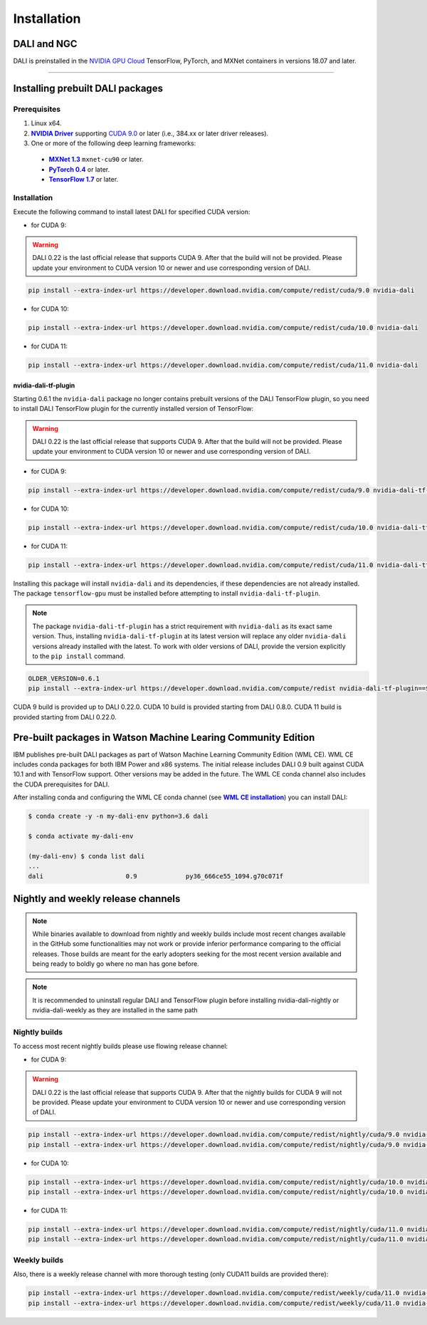 Installation
============

DALI and NGC
------------

DALI is preinstalled in the `NVIDIA GPU Cloud <https://ngc.nvidia.com>`_ TensorFlow, PyTorch, and MXNet containers in versions 18.07 and later.

----

Installing prebuilt DALI packages
---------------------------------

Prerequisites
^^^^^^^^^^^^^


.. |driver link| replace:: **NVIDIA Driver**
.. _driver link: https://www.nvidia.com/drivers
.. |cuda link| replace:: **NVIDIA CUDA 9.0**
.. _cuda link: https://developer.nvidia.com/cuda-downloads
.. |mxnet link| replace:: **MXNet 1.3**
.. _mxnet link: http://mxnet.incubator.apache.org
.. |pytorch link| replace:: **PyTorch 0.4**
.. _pytorch link: https://pytorch.org
.. |tf link| replace:: **TensorFlow 1.7**
.. _tf link: https://www.tensorflow.org

1. Linux x64.
2. |driver link|_ supporting `CUDA 9.0 <https://developer.nvidia.com/cuda-downloads>`__ or later (i.e., 384.xx or later driver releases).
3. One or more of the following deep learning frameworks:

  - |mxnet link|_ ``mxnet-cu90`` or later.
  - |pytorch link|_ or later.
  - |tf link|_ or later.


Installation
^^^^^^^^^^^^

Execute the following command to install latest DALI for specified CUDA version:

* for CUDA 9:

.. warning::

  DALI 0.22 is the last official release that supports CUDA 9. After that the build will not be provided.
  Please update your environment to CUDA version 10 or newer and use corresponding version of DALI.

.. code-block:: bash

    pip install --extra-index-url https://developer.download.nvidia.com/compute/redist/cuda/9.0 nvidia-dali

* for CUDA 10:

.. code-block:: bash

   pip install --extra-index-url https://developer.download.nvidia.com/compute/redist/cuda/10.0 nvidia-dali

* for CUDA 11:

.. code-block:: bash

   pip install --extra-index-url https://developer.download.nvidia.com/compute/redist/cuda/11.0 nvidia-dali

nvidia-dali-tf-plugin
"""""""""""""""""""""

Starting 0.6.1 the ``nvidia-dali`` package no longer contains prebuilt versions of the DALI TensorFlow plugin,
so you need to install DALI TensorFlow plugin for the currently installed version of TensorFlow:

.. warning::

  DALI 0.22 is the last official release that supports CUDA 9. After that the build will not be provided.
  Please update your environment to CUDA version 10 or newer and use corresponding version of DALI.

* for CUDA 9:

.. code-block:: bash

    pip install --extra-index-url https://developer.download.nvidia.com/compute/redist/cuda/9.0 nvidia-dali-tf-plugin

* for CUDA 10:

.. code-block:: bash

   pip install --extra-index-url https://developer.download.nvidia.com/compute/redist/cuda/10.0 nvidia-dali-tf-plugin

* for CUDA 11:

.. code-block:: bash

   pip install --extra-index-url https://developer.download.nvidia.com/compute/redist/cuda/11.0 nvidia-dali-tf-plugin


Installing this package will install ``nvidia-dali`` and its dependencies, if these dependencies are not already installed. The package ``tensorflow-gpu`` must be installed before attempting to install ``nvidia-dali-tf-plugin``.

.. note::

  The package ``nvidia-dali-tf-plugin`` has a strict requirement with ``nvidia-dali`` as its exact same version.
  Thus, installing ``nvidia-dali-tf-plugin`` at its latest version will replace any older ``nvidia-dali`` versions already installed with the latest.
  To work with older versions of DALI, provide the version explicitly to the ``pip install`` command.

.. code-block:: bash

    OLDER_VERSION=0.6.1
    pip install --extra-index-url https://developer.download.nvidia.com/compute/redist nvidia-dali-tf-plugin==$OLDER_VERSION

CUDA 9 build is provided up to DALI 0.22.0. CUDA 10 build is provided starting from DALI 0.8.0.
CUDA 11 build is provided starting from DALI 0.22.0.

Pre-built packages in Watson Machine Learing Community Edition
--------------------------------------------------------------

.. |wmlce link| replace:: **WML CE installation**
.. _wmlce link: https://www.ibm.com/support/knowledgecenter/SS5SF7_1.6.1/navigation/wmlce_install.html

IBM publishes pre-built DALI packages as part of Watson Machine Learning Community Edition (WML CE). WML CE includes conda packages for both IBM Power and x86 systems. The initial release includes DALI 0.9 built against CUDA 10.1 and with TensorFlow support. Other versions may be added in the future. The WML CE conda channel also includes the CUDA prerequisites for DALI.

After installing conda and configuring the WML CE conda channel (see |wmlce link|_) you can install DALI:

.. code-block:: bash

    $ conda create -y -n my-dali-env python=3.6 dali

    $ conda activate my-dali-env

    (my-dali-env) $ conda list dali
    ...
    dali                      0.9             py36_666ce55_1094.g70c071f

Nightly and weekly release channels
-----------------------------------

.. note::

  While binaries available to download from nightly and weekly builds include most recent changes
  available in the GitHub some functionalities may not work or provide inferior performance comparing
  to the official releases. Those builds are meant for the early adopters seeking for the most recent
  version available and being ready to boldly go where no man has gone before.

.. note::

  It is recommended to uninstall regular DALI and TensorFlow plugin before installing nvidia-dali-nightly
  or nvidia-dali-weekly as they are installed in the same path

Nightly builds
^^^^^^^^^^^^^^

To access most recent nightly builds please use flowing release channel:

* for CUDA 9:

.. warning::

  DALI 0.22 is the last official release that supports CUDA 9. After that the nightly builds for CUDA 9
  will not be provided. Please update your environment to CUDA version 10 or newer
  and use corresponding version of DALI.

.. code-block:: bash

  pip install --extra-index-url https://developer.download.nvidia.com/compute/redist/nightly/cuda/9.0 nvidia-dali-nightly
  pip install --extra-index-url https://developer.download.nvidia.com/compute/redist/nightly/cuda/9.0 nvidia-dali-tf-plugin-nightly

* for CUDA 10:

.. code-block:: bash

  pip install --extra-index-url https://developer.download.nvidia.com/compute/redist/nightly/cuda/10.0 nvidia-dali-nightly
  pip install --extra-index-url https://developer.download.nvidia.com/compute/redist/nightly/cuda/10.0 nvidia-dali-tf-plugin-nightly

* for CUDA 11:

.. code-block:: bash

  pip install --extra-index-url https://developer.download.nvidia.com/compute/redist/nightly/cuda/11.0 nvidia-dali-nightly
  pip install --extra-index-url https://developer.download.nvidia.com/compute/redist/nightly/cuda/11.0 nvidia-dali-tf-plugin-nightly


Weekly builds
^^^^^^^^^^^^^

Also, there is a weekly release channel with more thorough testing (only CUDA11 builds are provided there):

.. code-block:: bash

  pip install --extra-index-url https://developer.download.nvidia.com/compute/redist/weekly/cuda/11.0 nvidia-dali-weekly
  pip install --extra-index-url https://developer.download.nvidia.com/compute/redist/weekly/cuda/11.0 nvidia-dali-tf-plugin-weekly

